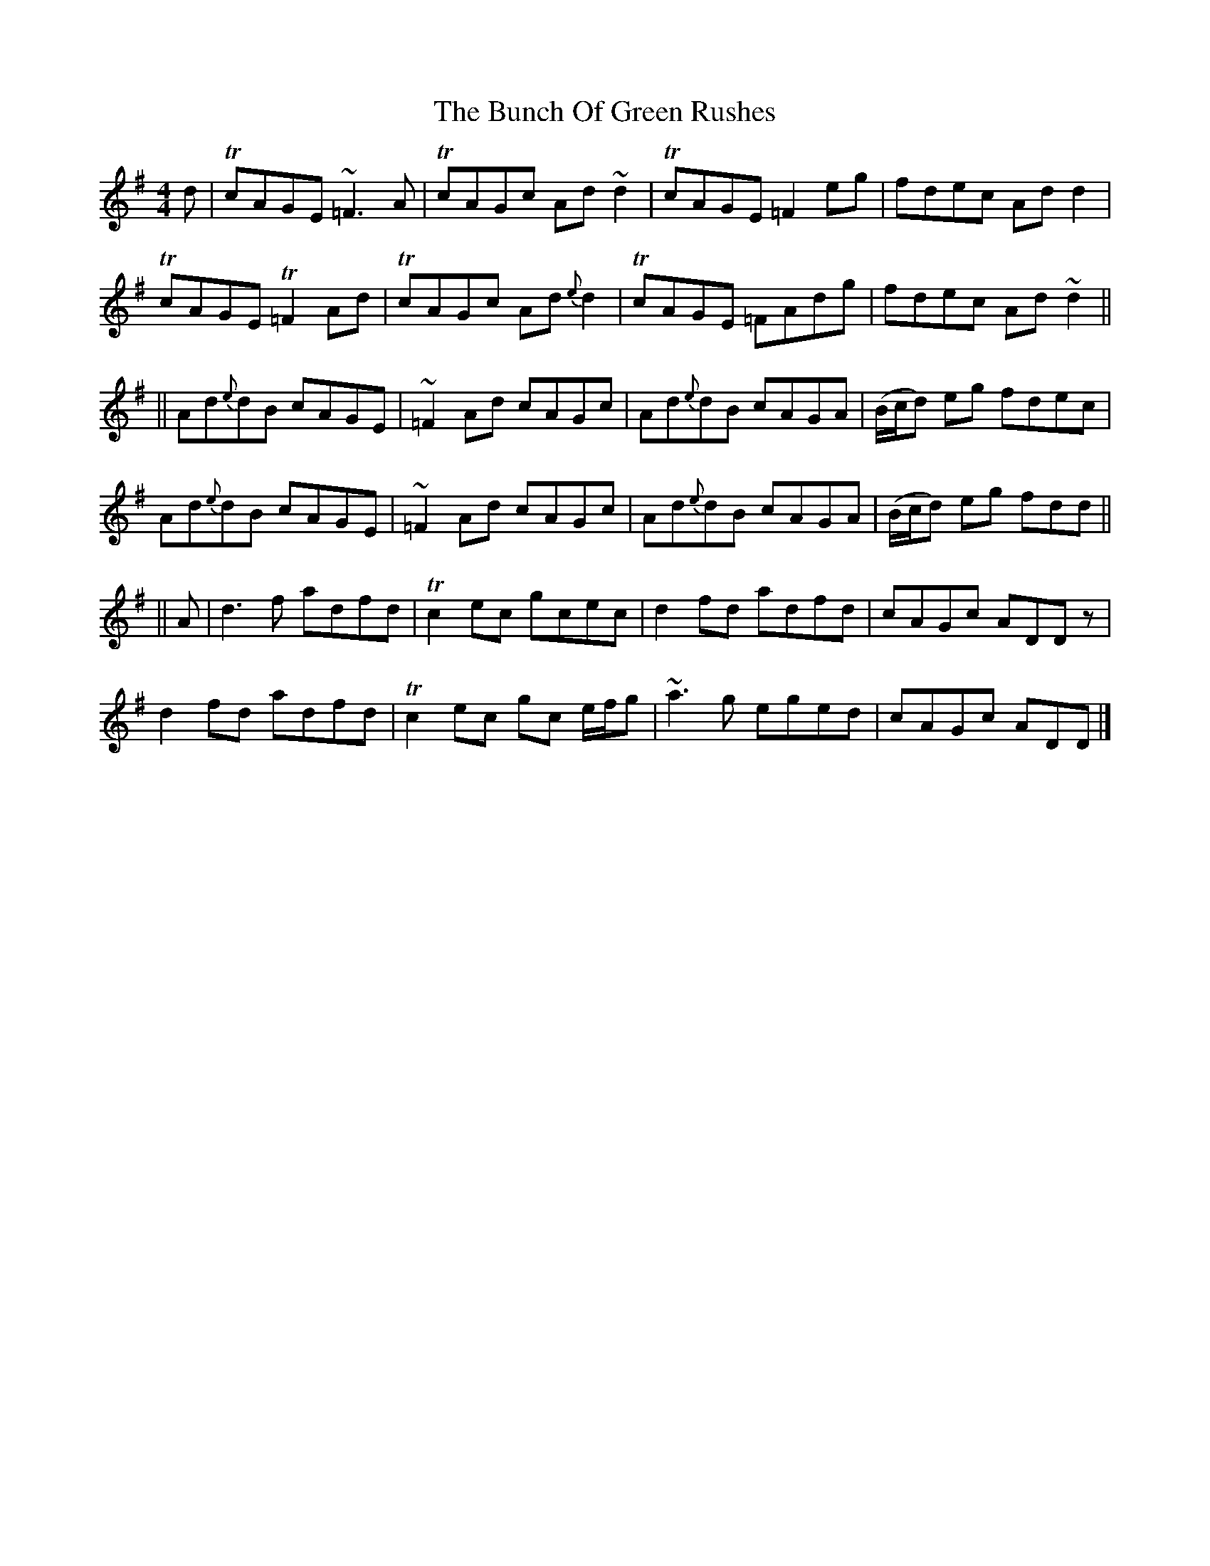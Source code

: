 X: 2
T: Bunch Of Green Rushes, The
Z: drone
S: https://thesession.org/tunes/1335#setting14684
R: reel
M: 4/4
L: 1/8
K: Dmix
d|TcAGE ~=F3 A|TcAGc Ad ~d2|TcAGE =F2eg|fdec Ad d2|TcAGE T=F2 Ad|TcAGc Ad{e}d2|TcAGE =FAdg|fdec Ad ~d2||||Ad{e}dB cAGE|~=F2 Ad cAGc|Ad{e}dB cAGA|(B/c/d) eg fdec|Ad{e}dB cAGE|~=F2 Ad cAGc|Ad{e}dB cAGA|(B/c/d) eg fdd||||A|d3 f adfd|Tc2 ec gcec|d2 fd adfd|cAGc ADD z|d2 fd adfd|Tc2 ec gc e/f/g|~a3g eged|cAGc ADD|]
